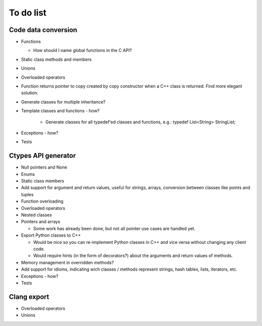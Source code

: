 ==========
To do list
==========

Code data conversion
====================
* Functions

  * How should I name global functions in the C API?

* Static class methods and members
* Unions
* Overloaded operators
* Function returns pointer to copy created by copy constructor when a C++ class is returned. Find more elegant solution.
* Generate classes for multiple inheritance?
* Template classes and functions - how?

    * Generate classes for all typedef'ed classes and functions, e.g.: typedef List<String> StringList;

* Exceptions - how?
* Tests

Ctypes API generator
====================
* Null pointers and None
* Enums
* Static class members
* Add support for argument and return values, useful for strings, arrays, conversion between classes like points and tuples
* Function overloading
* Overloaded operators
* Nested classes
* Pointers and arrays

  * Some work has already been done, but not all pointer use cases are handled yet.

* Export Python classes to C++

  * Would be nice so you can re-implement Python classes in C++ and vice versa without changing any client code.
  * Would require hints (in the form of decorators?) about the arguments and return values of methods.

* Memory management in overridden methods?
* Add support for idioms, indicating wich classes / methods represent strings, hash tables, lists, iterators, etc.
* Exceptions - how?
* Tests

Clang export
============
* Overloaded operators
* Unions
